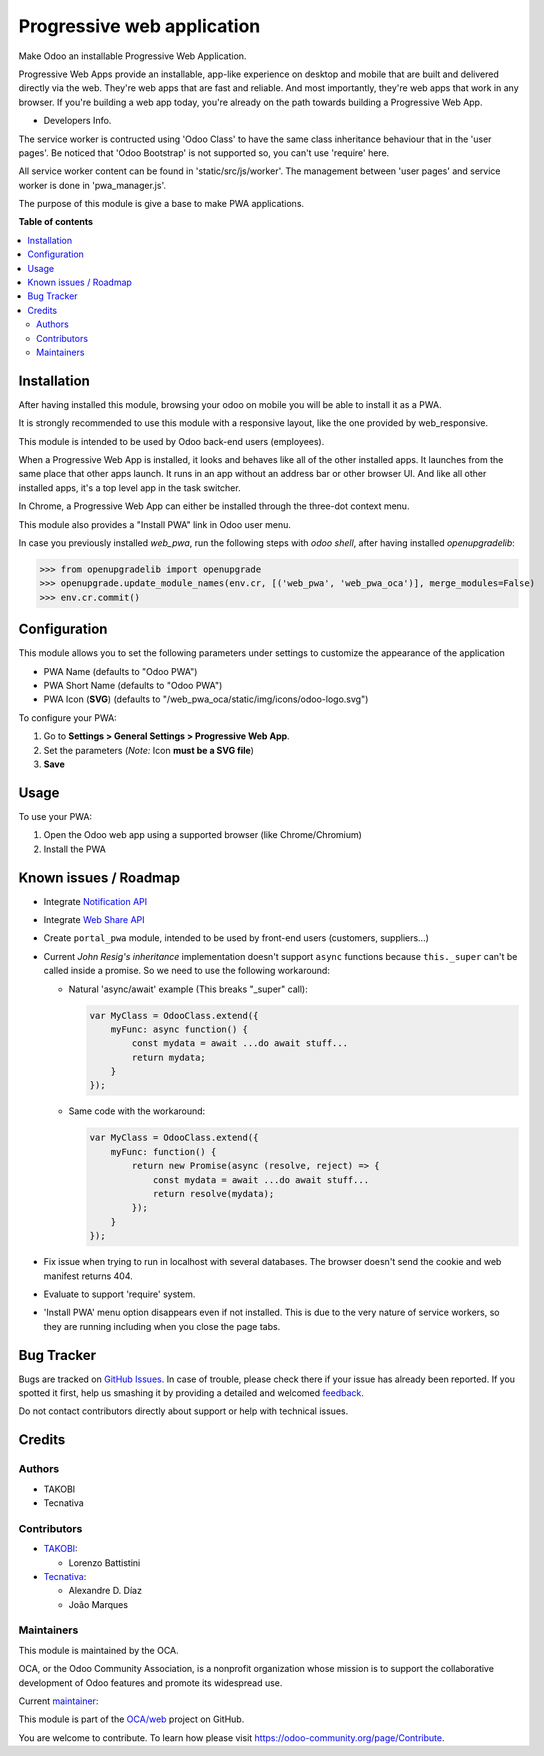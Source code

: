 ===========================
Progressive web application
===========================

.. !!!!!!!!!!!!!!!!!!!!!!!!!!!!!!!!!!!!!!!!!!!!!!!!!!!!
   !! This file is generated by oca-gen-addon-readme !!
   !! changes will be overwritten.                   !!
   !!!!!!!!!!!!!!!!!!!!!!!!!!!!!!!!!!!!!!!!!!!!!!!!!!!!

.. |badge1| image:: https://img.shields.io/badge/maturity-Beta-yellow.png
    :target: https://odoo-community.org/page/development-status
    :alt: Beta
.. |badge2| image:: https://img.shields.io/badge/licence-LGPL--3-blue.png
    :target: http://www.gnu.org/licenses/lgpl-3.0-standalone.html
    :alt: License: LGPL-3
.. |badge3| image:: https://img.shields.io/badge/github-OCA%2Fweb-lightgray.png?logo=github
    :target: https://github.com/OCA/web/tree/12.0/web_pwa_oca
    :alt: OCA/web
.. |badge4| image:: https://img.shields.io/badge/weblate-Translate%20me-F47D42.png
    :target: https://translation.odoo-community.org/projects/web-12-0/web-12-0-web_pwa_oca
    :alt: Translate me on Weblate
.. |badge5| image:: https://img.shields.io/badge/runbot-Try%20me-875A7B.png
    :target: https://runbot.odoo-community.org/runbot/162/12.0
    :alt: Try me on Runbot

|badge1| |badge2| |badge3| |badge4| |badge5| 

Make Odoo an installable Progressive Web Application.

Progressive Web Apps provide an installable, app-like experience on desktop and mobile that are built and delivered directly via the web.
They're web apps that are fast and reliable. And most importantly, they're web apps that work in any browser.
If you're building a web app today, you're already on the path towards building a Progressive Web App.


+ Developers Info.

The service worker is contructed using 'Odoo Class' to have the same class inheritance behaviour that in the 'user pages'. Be noticed
that 'Odoo Bootstrap' is not supported so, you can't use 'require' here.

All service worker content can be found in 'static/src/js/worker'. The management between 'user pages' and service worker is done in
'pwa_manager.js'.

The purpose of this module is give a base to make PWA applications.

**Table of contents**

.. contents::
   :local:

Installation
============

After having installed this module, browsing your odoo on mobile you will be able to install it as a PWA.

It is strongly recommended to use this module with a responsive layout, like the one provided by web_responsive.

This module is intended to be used by Odoo back-end users (employees).

When a Progressive Web App is installed, it looks and behaves like all of the other installed apps.
It launches from the same place that other apps launch. It runs in an app without an address bar or other browser UI.
And like all other installed apps, it's a top level app in the task switcher.

In Chrome, a Progressive Web App can either be installed through the three-dot context menu.

This module also provides a "Install PWA" link in Odoo user menu.

In case you previously installed `web_pwa`, run the following steps with `odoo shell`, after having installed `openupgradelib`:


>>> from openupgradelib import openupgrade
>>> openupgrade.update_module_names(env.cr, [('web_pwa', 'web_pwa_oca')], merge_modules=False)
>>> env.cr.commit()

Configuration
=============

This module allows you to set the following parameters under settings to customize the appearance of the application

* PWA Name (defaults to "Odoo PWA")
* PWA Short Name (defaults to "Odoo PWA")
* PWA Icon (**SVG**) (defaults to "/web_pwa_oca/static/img/icons/odoo-logo.svg")

To configure your PWA:

#. Go to **Settings > General Settings > Progressive Web App**.
#. Set the parameters (*Note:* Icon **must be a SVG file**)
#. **Save**

Usage
=====

To use your PWA:

#. Open the Odoo web app using a supported browser (like Chrome/Chromium)
#. Install the PWA

Known issues / Roadmap
======================

* Integrate `Notification API <https://developer.mozilla.org/en-US/docs/Web/API/ServiceWorkerRegistration/showNotification>`_
* Integrate `Web Share API <https://web.dev/web-share/>`_
* Create ``portal_pwa`` module, intended to be used by front-end users (customers, suppliers...)
* Current *John Resig's inheritance* implementation doesn't support ``async``
  functions because ``this._super`` can't be called inside a promise. So we
  need to use the following workaround:

  - Natural 'async/await' example (This breaks "_super" call):

    .. code-block:: javascript

        var MyClass = OdooClass.extend({
            myFunc: async function() {
                const mydata = await ...do await stuff...
                return mydata;
            }
        });

  - Same code with the workaround:

    .. code-block:: javascript

        var MyClass = OdooClass.extend({
            myFunc: function() {
                return new Promise(async (resolve, reject) => {
                    const mydata = await ...do await stuff...
                    return resolve(mydata);
                });
            }
        });

* Fix issue when trying to run in localhost with several databases. The browser
  doesn't send the cookie and web manifest returns 404.
* Evaluate to support 'require' system.
* 'Install PWA' menu option disappears even if not installed. This is due to the
  very nature of service workers, so they are running including when you close
  the page tabs.

Bug Tracker
===========

Bugs are tracked on `GitHub Issues <https://github.com/OCA/web/issues>`_.
In case of trouble, please check there if your issue has already been reported.
If you spotted it first, help us smashing it by providing a detailed and welcomed
`feedback <https://github.com/OCA/web/issues/new?body=module:%20web_pwa_oca%0Aversion:%2012.0%0A%0A**Steps%20to%20reproduce**%0A-%20...%0A%0A**Current%20behavior**%0A%0A**Expected%20behavior**>`_.

Do not contact contributors directly about support or help with technical issues.

Credits
=======

Authors
~~~~~~~

* TAKOBI
* Tecnativa

Contributors
~~~~~~~~~~~~

* `TAKOBI <https://takobi.online>`_:

  * Lorenzo Battistini

* `Tecnativa <https://tecnativa.com>`_:

  * Alexandre D. Díaz
  * João Marques

Maintainers
~~~~~~~~~~~

This module is maintained by the OCA.

.. image:: https://odoo-community.org/logo.png
   :alt: Odoo Community Association
   :target: https://odoo-community.org

OCA, or the Odoo Community Association, is a nonprofit organization whose
mission is to support the collaborative development of Odoo features and
promote its widespread use.

.. |maintainer-eLBati| image:: https://github.com/eLBati.png?size=40px
    :target: https://github.com/eLBati
    :alt: eLBati

Current `maintainer <https://odoo-community.org/page/maintainer-role>`__:

|maintainer-eLBati| 

This module is part of the `OCA/web <https://github.com/OCA/web/tree/12.0/web_pwa_oca>`_ project on GitHub.

You are welcome to contribute. To learn how please visit https://odoo-community.org/page/Contribute.
